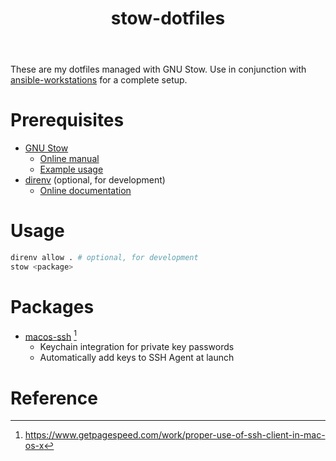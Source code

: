 #+TITLE: stow-dotfiles

These are my dotfiles managed with GNU Stow. Use in conjunction with
[[https://github.com/eeowaa/ansible-workstations][ansible-workstations]] for a complete setup.

* Prerequisites
+ [[https://www.gnu.org/software/stow/][GNU Stow]]
  - [[https://www.gnu.org/software/stow/manual/html_node/index.html][Online manual]]
  - [[http://brandon.invergo.net/news/2012-05-26-using-gnu-stow-to-manage-your-dotfiles.html][Example usage]]
+ [[https://direnv.net/][direnv]] (optional, for development)
  - [[https://github.com/direnv/direnv#docs][Online documentation]]

* Usage
#+begin_src sh
direnv allow . # optional, for development
stow <package>
#+end_src

* Packages
+ [[file:macos-ssh][macos-ssh]] [fn:1]
  - Keychain integration for private key passwords
  - Automatically add keys to SSH Agent at launch

* Reference
[fn:1] [[https://www.getpagespeed.com/work/proper-use-of-ssh-client-in-mac-os-x][https://www.getpagespeed.com/work/proper-use-of-ssh-client-in-mac-os-x]]
